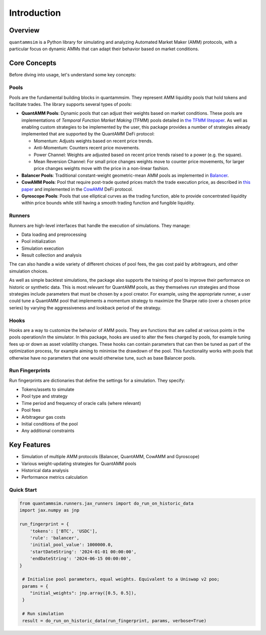Introduction
============

Overview
--------

``quantammsim`` is a Python library for simulating and analyzing Automated Market Maker (AMM) protocols, with a 
particular focus on dynamic AMMs that can adapt their behavior based on market conditions.

Core Concepts
-------------

Before diving into usage, let's understand some key concepts:

Pools
~~~~~

Pools are the fundamental building blocks in quantammsim. They represent AMM liquidity pools that hold 
tokens and facilitate trades. The library supports several types of pools:

* **QuantAMM Pools**: Dynamic pools that can adjust their weights based on market conditions. These pools are implementations of *Temporal Function Market Making* (TFMM) pools detailed
  in `the TFMM litepaper`_. As well as enabling custom strategies to be implemented by the user, this package provides a number of strategies already implemented that are supported by the QuantAMM DeFi protocol:

  * Momentum: Adjusts weights based on recent price trends.
  * Anti-Momentum: Counters recent price movements.
  * Power Channel:  Weights are adjusted based on recent price trends raised to a power (e.g. the square).
  * Mean Reversion Channel: For small price changes weights move to counter price movements, for larger price changes weights move with the price in a non-linear fashion.

* **Balancer Pools**: Traditional constant-weight geometric-mean AMM pools as implemented in `Balancer`_.
* **CowAMM Pools**: Pool that require post-trade quoted prices match the trade execution price, as
  described in `this paper`_ and implemented in the `CowAMM`_ DeFi protocol.
* **Gyroscope Pools**: Pools that use elliptical curves as the trading function, able to provide concentrated liquidity within price bounds while still having a smooth trading function and fungible liquidity.

Runners
~~~~~~~

Runners are high-level interfaces that handle the execution of simulations. They manage:

* Data loading and preprocessing
* Pool initialization
* Simulation execution
* Result collection and analysis

The can also handle a wide variety of different choices of pool fees, the gas cost paid by arbitrageurs,
and other simulation choices.

As well as simple backtest simulations, the package also supports the training of pool to improve
their performance on historic or synthetic data. This is most relevant for QuantAMM pools, as they
themselves *run* strategies and those strategies include parameters that must be chosen by a pool creator. For 
example, using the appropriate runner, a user could tune a QuantAMM pool that implements a momentum strategy
to maximize the Sharpe ratio (over a chosen price series) by varying the aggressiveness and lookback period of the strategy.

Hooks
~~~~~

Hooks are a way to customize the behavior of AMM pools. They are functions that are called at various points in the pools operation/in the simulator.
In this package, hooks are used to alter the fees charged by pools, for example tuning fees up or down as asset volatility changes.
These hooks can contain parameters that can then be tuned as part of the optimization process, for example aiming to minimise the drawdown of the pool.
This functionality works with pools that otherwise have no parameters that one would otherwise tune, such as base Balancer pools.

Run Fingerprints
~~~~~~~~~~~~~~~~

Run fingerprints are dictionaries that define the settings for a simulation. They specify:

* Tokens/assets to simulate
* Pool type and strategy
* Time period and frequency of oracle calls (where relevant)
* Pool fees
* Arbitrageur gas costs
* Initial conditions of the pool
* Any additional constraints

Key Features
------------

* Simulation of multiple AMM protocols (Balancer, QuantAMM, CowAMM and Gyroscope)
* Various weight-updating strategies for QuantAMM pools
* Historical data analysis
* Performance metrics calculation

Quick Start
~~~~~~~~~~~

.. code-block:: python

   from quantammsim.runners.jax_runners import do_run_on_historic_data
   import jax.numpy as jnp
   
   run_fingerprint = {
       'tokens': ['BTC', 'USDC'],
       'rule': 'balancer',
       'initial_pool_value': 1000000.0,
       'startDateString': '2024-01-01 00:00:00',
       'endDateString': '2024-06-15 00:00:00',
   }
   
    # Initialise pool parameters, equal weights. Equivalent to a Uniswap v2 poo;
    params = {
       "initial_weights": jnp.array([0.5, 0.5]),
    }

    # Run simulation
    result = do_run_on_historic_data(run_fingerprint, params, verbose=True)

.. _this paper: https://arxiv.org/abs/2307.02074
.. _the TFMM litepaper: https://cdn.prod.website-files.com/6616670ddddc931f1dd3aa73/6617c4c2381409947dc42c7a_TFMM_litepaper.pdf
.. _CowAMM: https://docs.cow.fi/cow-amm/concepts/how-cow-amms-work
.. _Balancer: https://balancer.fi